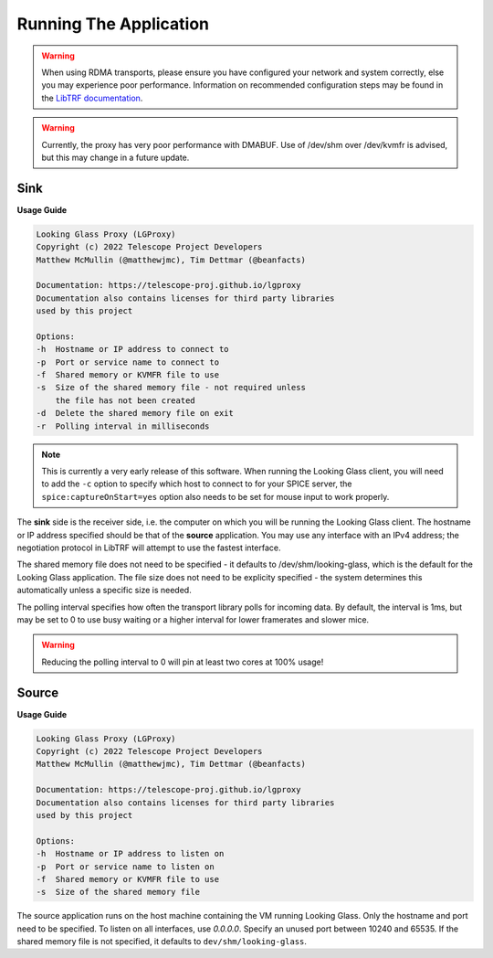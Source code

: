 .. _running:

Running The Application
=======================

.. warning::

    When using RDMA transports, please ensure you have configured your network
    and system correctly, else you may experience poor performance. Information
    on recommended configuration steps may be found in the `LibTRF documentation
    <https://telescope-proj.github.io/libtrf/index.html>`_.

.. warning::
    Currently, the proxy has very poor performance with DMABUF. Use of /dev/shm
    over /dev/kvmfr is advised, but this may change in a future update.

Sink
****

**Usage Guide**

.. code-block:: text

    Looking Glass Proxy (LGProxy)
    Copyright (c) 2022 Telescope Project Developers
    Matthew McMullin (@matthewjmc), Tim Dettmar (@beanfacts)

    Documentation: https://telescope-proj.github.io/lgproxy
    Documentation also contains licenses for third party libraries
    used by this project

    Options:
    -h  Hostname or IP address to connect to
    -p  Port or service name to connect to
    -f  Shared memory or KVMFR file to use
    -s  Size of the shared memory file - not required unless
        the file has not been created
    -d  Delete the shared memory file on exit
    -r  Polling interval in milliseconds

.. note::
    This is currently a very early release of this software. When running the
    Looking Glass client, you will need to add the ``-c`` option to specify
    which host to connect to for your SPICE server, the 
    ``spice:captureOnStart=yes`` option also needs to be set for mouse input
    to work properly.

The **sink** side is the receiver side, i.e. the computer on which you will be
running the Looking Glass client. The hostname or IP address specified should be
that of the **source** application. You may use any interface with an IPv4
address; the negotiation protocol in LibTRF will attempt to use the fastest
interface.

The shared memory file does not need to be specified - it defaults to
/dev/shm/looking-glass, which is the default for the Looking Glass application.
The file size does not need to be explicity specified - the system determines
this automatically unless a specific size is needed.

The polling interval specifies how often the transport library polls for
incoming data. By default, the interval is 1ms, but may be set to 0 to use busy
waiting or a higher interval for lower framerates and slower mice.

.. warning::

    Reducing the polling interval to 0 will pin at least two cores at 100%
    usage!

Source
******

**Usage Guide**

.. code-block:: text

    Looking Glass Proxy (LGProxy)
    Copyright (c) 2022 Telescope Project Developers
    Matthew McMullin (@matthewjmc), Tim Dettmar (@beanfacts)

    Documentation: https://telescope-proj.github.io/lgproxy
    Documentation also contains licenses for third party libraries
    used by this project

    Options:
    -h  Hostname or IP address to listen on
    -p  Port or service name to listen on
    -f  Shared memory or KVMFR file to use
    -s  Size of the shared memory file

The source application runs on the host machine containing the VM running
Looking Glass. Only the hostname and port need to be specified. To listen on all
interfaces, use `0.0.0.0`. Specify an unused port between 10240 and 65535. If
the shared memory file is not specified, it defaults to
``dev/shm/looking-glass``.
